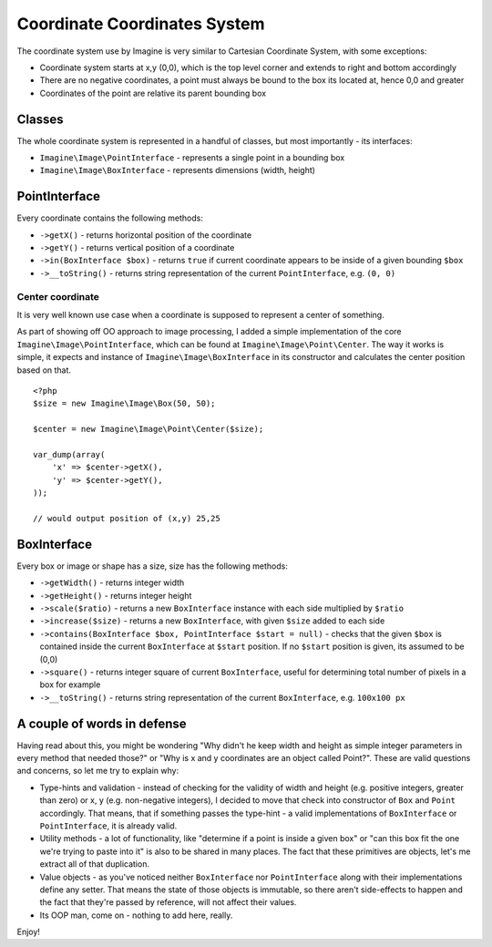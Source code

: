 Coordinate Coordinates System
============================

The coordinate system use by Imagine is very similar to Cartesian Coordinate System, with some exceptions:

* Coordinate system starts at x,y (0,0), which is the top level corner and extends to right and bottom accordingly
* There are no negative coordinates, a point must always be bound to the box its located at, hence 0,0 and greater
* Coordinates of the point are relative its parent bounding box

Classes
-------

The whole coordinate system is represented in a handful of classes, but most importantly - its interfaces:

* ``Imagine\Image\PointInterface`` - represents a single point in a bounding box

* ``Imagine\Image\BoxInterface`` - represents dimensions (width, height)

PointInterface
--------------

Every coordinate contains the following methods:

* ``->getX()`` - returns horizontal position of the coordinate

* ``->getY()`` - returns vertical position of a coordinate

* ``->in(BoxInterface $box)`` - returns ``true`` if current coordinate appears to be inside of a given bounding ``$box``

* ``->__toString()`` - returns string representation of the current ``PointInterface``, e.g. ``(0, 0)``

Center coordinate
+++++++++++++++++

It is very well known use case when a coordinate is supposed to represent a center of something.

As part of showing off OO approach to image processing, I added a simple implementation of the core ``Imagine\Image\PointInterface``, which can be found at ``Imagine\Image\Point\Center``. The way it works is simple, it expects and instance of ``Imagine\Image\BoxInterface`` in its constructor and calculates the center position based on that.

::

    <?php
    $size = new Imagine\Image\Box(50, 50);
    
    $center = new Imagine\Image\Point\Center($size);
    
    var_dump(array(
        'x' => $center->getX(),
        'y' => $center->getY(),
    ));
    
    // would output position of (x,y) 25,25

BoxInterface
-------------

Every box or image or shape has a size, size has the following methods:

* ``->getWidth()`` - returns integer width

* ``->getHeight()`` - returns integer height

* ``->scale($ratio)`` - returns a new ``BoxInterface`` instance with each side multiplied by ``$ratio``

* ``->increase($size)`` - returns a new ``BoxInterface``, with given ``$size`` added to each side

* ``->contains(BoxInterface $box, PointInterface $start = null)`` - checks that the given ``$box`` is contained inside the current ``BoxInterface`` at ``$start`` position. If no ``$start`` position is given, its assumed to be (0,0)

* ``->square()`` - returns integer square of current ``BoxInterface``, useful for determining total number of pixels in a box for example

* ``->__toString()`` - returns string representation of the current ``BoxInterface``, e.g. ``100x100 px``

A couple of words in defense
----------------------------

Having read about this, you might be wondering "Why didn't he keep width and height as simple integer parameters in every method that needed those?" or "Why is x and y coordinates are an object called Point?". These are valid questions and concerns, so let me try to explain why:

* Type-hints and validation - instead of checking for the validity of width and height (e.g. positive integers, greater than zero) or x, y (e.g. non-negative integers), I decided to move that check into constructor of ``Box`` and ``Point`` accordingly. That means, that if something passes the type-hint - a valid implementations of ``BoxInterface`` or ``PointInterface``, it is already valid.

* Utility methods - a lot of functionality, like "determine if a point is inside a given box" or "can this box fit the one we're trying to paste into it" is also to be shared in many places. The fact that these primitives are objects, let's me extract all of that duplication.

* Value objects - as you've noticed neither ``BoxInterface`` nor ``PointInterface`` along with their implementations define any setter. That means the state of those objects is immutable, so there aren't side-effects to happen and the fact that they're passed by reference, will not affect their values.

* Its OOP man, come on - nothing to add here, really.

Enjoy!
